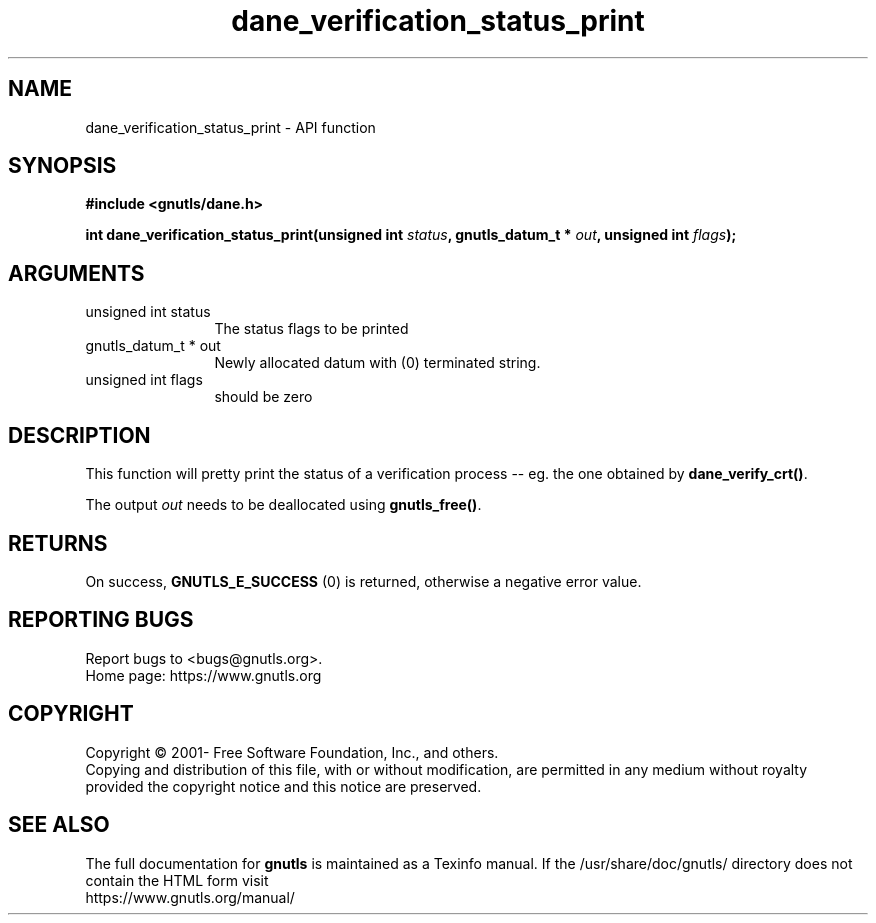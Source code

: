.\" DO NOT MODIFY THIS FILE!  It was generated by gdoc.
.TH "dane_verification_status_print" 3 "3.6.14" "gnutls" "gnutls"
.SH NAME
dane_verification_status_print \- API function
.SH SYNOPSIS
.B #include <gnutls/dane.h>
.sp
.BI "int dane_verification_status_print(unsigned int " status ", gnutls_datum_t * " out ", unsigned int " flags ");"
.SH ARGUMENTS
.IP "unsigned int status" 12
The status flags to be printed
.IP "gnutls_datum_t * out" 12
Newly allocated datum with (0) terminated string.
.IP "unsigned int flags" 12
should be zero
.SH "DESCRIPTION"
This function will pretty print the status of a verification
process \-\- eg. the one obtained by \fBdane_verify_crt()\fP.

The output  \fIout\fP needs to be deallocated using \fBgnutls_free()\fP.
.SH "RETURNS"
On success, \fBGNUTLS_E_SUCCESS\fP (0) is returned, otherwise a
negative error value.
.SH "REPORTING BUGS"
Report bugs to <bugs@gnutls.org>.
.br
Home page: https://www.gnutls.org

.SH COPYRIGHT
Copyright \(co 2001- Free Software Foundation, Inc., and others.
.br
Copying and distribution of this file, with or without modification,
are permitted in any medium without royalty provided the copyright
notice and this notice are preserved.
.SH "SEE ALSO"
The full documentation for
.B gnutls
is maintained as a Texinfo manual.
If the /usr/share/doc/gnutls/
directory does not contain the HTML form visit
.B
.IP https://www.gnutls.org/manual/
.PP
